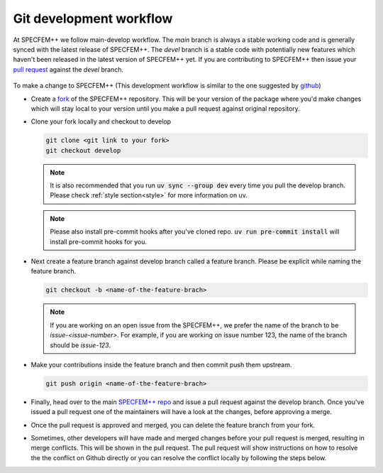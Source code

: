 Git development workflow
========================

At SPECFEM++ we follow main-develop workflow. The `main` branch is always a
stable working code and is generally synced with the latest release of
SPECFEM++. The `devel` branch is a stable code with potentially new features
which haven't been released in the latest version of SPECFEM++ yet. If you are
contributing to SPECFEM++ then issue your `pull request
<https://docs.github.com/en/pull-requests/collaborating-with-pull-requests/proposing-changes-to-your-work-with-pull-requests/about-pull-requests>`_
against the `devel` branch.

.. figure:: branches.png
   :alt: Branching model
   :width: 600px
   :align: center


To make a change to SPECFEM++ (This development workflow is similar to the one
suggested by `github
<https://docs.github.com/en/get-started/quickstart/contributing-to-projects#making-a-pull-request>`_)

- Create a `fork
  <https://docs.github.com/en/get-started/quickstart/contributing-to-projects#fork>`_
  of the SPECFEM++ repository. This will be your version of the package where
  you'd make changes which will stay local to your version until you make a pull
  request against original repository.

- Clone your fork locally and checkout to develop

  .. code-block:: bash

      git clone <git link to your fork>
      git checkout develop


  .. note::

      It is also recommended that you run :code:`uv sync --group dev` every time
      you pull the develop branch. Please check :ref:`style section<style>` for
      more information on uv.


  .. note::

      Please also install pre-commit hooks after you've cloned repo. :code:`uv
      run pre-commit install` will install pre-commit hooks for you.

- Next create a feature branch against develop branch called a feature branch.
  Please be explicit while naming the feature branch.

  .. code-block:: bash

      git checkout -b <name-of-the-feature-brach>


  .. note::

      If you are working on an open issue from the SPECFEM++, we prefer the name
      of the branch to be `issue-<issue-number>`. For example, if you are
      working on issue number 123, the name of the branch should be `issue-123`.

- Make your contributions inside the feature branch and then commit push them
  upstream.

  .. code-block:: bash

      git push origin <name-of-the-feature-brach>

- Finally, head over to the main `SPECFEM++ repo
  <https://github.com/PrincetonUniversity/specfempp>`_ and issue a pull request
  against the develop branch. Once you've issued a pull request one of the
  maintainers will have a look at the changes, before approving a merge.

- Once the pull request is approved and merged, you can delete the feature
  branch from your fork.

- Sometimes, other developers will have made and merged changes before your pull
  request is merged, resulting in merge conflicts. This will be shown in the
  pull request. The pull request will show instructions on how to resolve the
  the conflict on Github directly or you can resolve the conflict locally by
  following the steps below.
